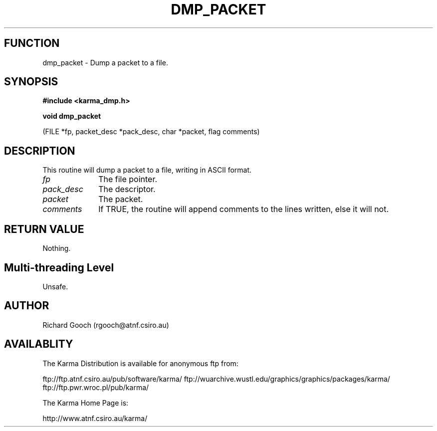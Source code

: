 .TH DMP_PACKET 3 "13 Nov 2005" "Karma Distribution"
.SH FUNCTION
dmp_packet \- Dump a packet to a file.
.SH SYNOPSIS
.B #include <karma_dmp.h>
.sp
.B void dmp_packet
.sp
(FILE *fp, packet_desc *pack_desc, char *packet, flag comments)
.SH DESCRIPTION
This routine will dump a packet to a file, writing in ASCII
format.
.IP \fIfp\fP 1i
The file pointer.
.IP \fIpack_desc\fP 1i
The descriptor.
.IP \fIpacket\fP 1i
The packet.
.IP \fIcomments\fP 1i
If TRUE, the routine will append comments to the lines written,
else it will not.
.SH RETURN VALUE
Nothing.
.SH Multi-threading Level
Unsafe.
.SH AUTHOR
Richard Gooch (rgooch@atnf.csiro.au)
.SH AVAILABLITY
The Karma Distribution is available for anonymous ftp from:

ftp://ftp.atnf.csiro.au/pub/software/karma/
ftp://wuarchive.wustl.edu/graphics/graphics/packages/karma/
ftp://ftp.pwr.wroc.pl/pub/karma/

The Karma Home Page is:

http://www.atnf.csiro.au/karma/
